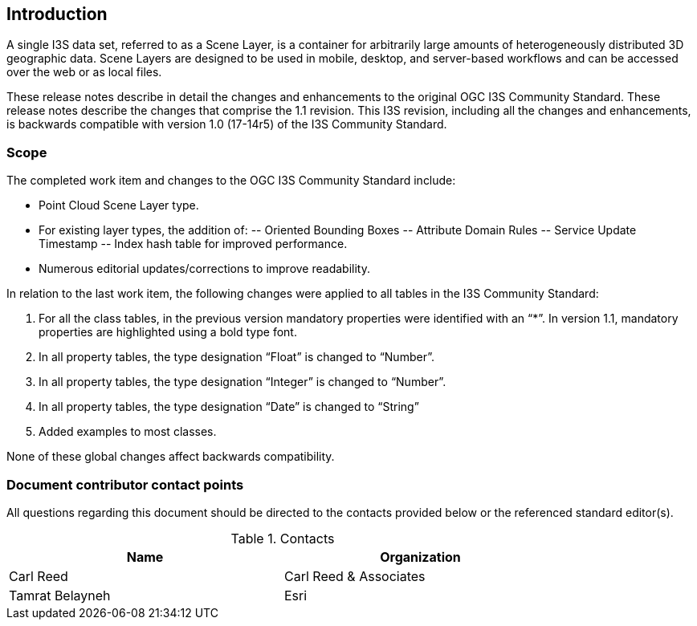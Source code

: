 == Introduction

A single I3S data set, referred to as a Scene Layer, is a container for arbitrarily large amounts of heterogeneously distributed 3D geographic data. Scene Layers are designed to be used in mobile, desktop, and server-based workflows and can be accessed over the web or as local files.

These release notes describe in detail the changes and enhancements to the original OGC I3S Community Standard. These release notes describe the changes that comprise the 1.1 revision. This I3S revision, including all the changes and enhancements, is backwards compatible with version 1.0 (17-14r5) of the I3S Community Standard.

===	Scope

The completed work item and changes to the OGC I3S Community Standard include:

-	Point Cloud Scene Layer type.
-	For existing layer types, the addition of:
--	Oriented Bounding Boxes
--	Attribute Domain Rules
--	Service Update Timestamp
--	Index hash table for improved performance.
-	Numerous editorial updates/corrections to improve readability.

In relation to the last work item, the following changes were applied to all tables in the I3S Community Standard:

. For all the class tables, in the previous version mandatory properties were identified with an “*”. In version 1.1, mandatory properties are highlighted using a bold type font.
. In all property tables, the type designation “Float” is changed to “Number”.
. In all property tables, the type designation “Integer” is changed to “Number”.
. In all property tables, the type designation “Date” is changed to “String”
. Added examples to most classes.

None of these global changes affect backwards compatibility.

===	Document contributor contact points

All questions regarding this document should be directed to the contacts provided below or the referenced standard editor(s).

.Contacts
[width="80%",options="header"]
|====================
|Name |Organization
|Carl Reed | Carl Reed & Associates
|Tamrat Belayneh| Esri
|====================
